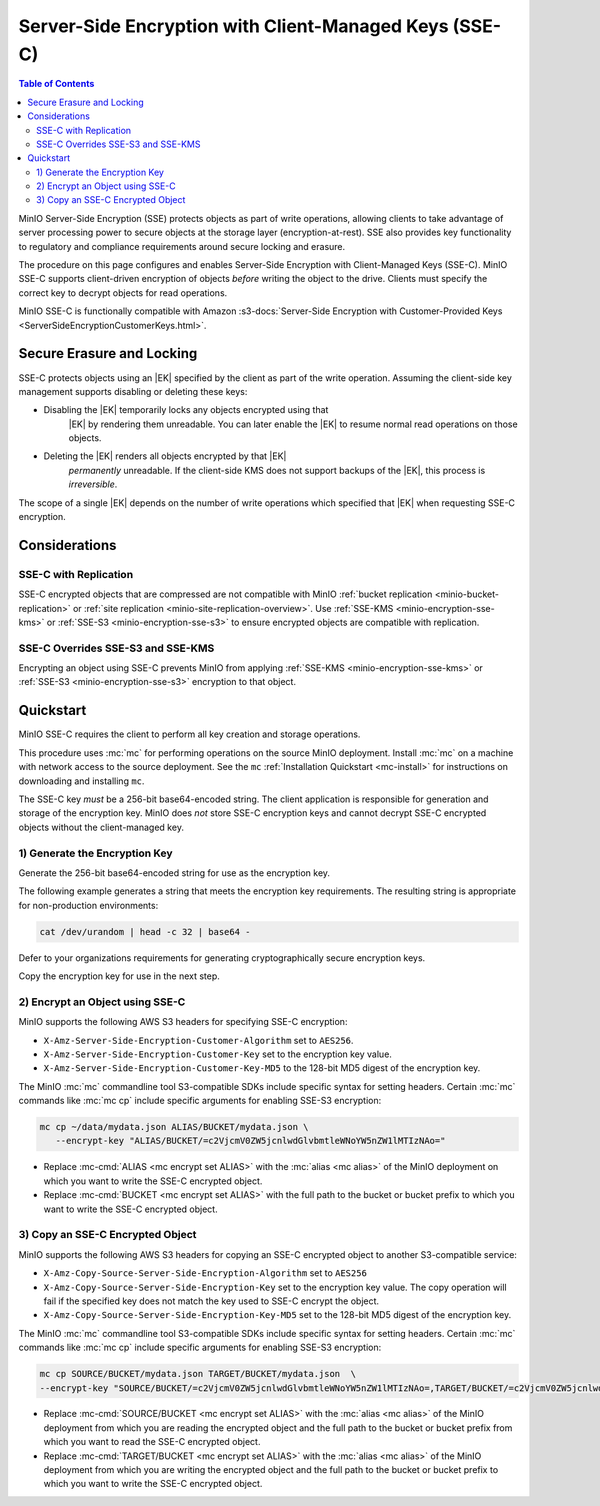.. _minio-encryption-sse-c:

=======================================================
Server-Side Encryption with Client-Managed Keys (SSE-C)
=======================================================

.. default-domain:: minio

.. contents:: Table of Contents
   :local:
   :depth: 2

.. |EK|  replace:: :abbr:`EK (External Key)`
.. |DEK| replace:: :abbr:`DEK (Data Encryption Key)`
.. |KEK| replace:: :abbr:`KEK (Key Encryption Key)`
.. |OEK| replace:: :abbr:`OEK (Object Encryption Key)`
.. |SSE| replace:: :abbr:`SSE (Server-Side Encryption)`
.. |KMS| replace:: :abbr:`KMS (Key Management Service)`
.. |KES| replace:: :abbr:`KES (Key Encryption Service)`

MinIO Server-Side Encryption (SSE) protects objects as part of write operations,
allowing clients to take advantage of server processing power to secure objects
at the storage layer (encryption-at-rest). SSE also provides key functionality
to regulatory and compliance requirements around secure locking and erasure.

The procedure on this page configures and enables Server-Side Encryption
with Client-Managed Keys (SSE-C). MinIO SSE-C supports client-driven
encryption of objects *before* writing the object to the drive. Clients must
specify the correct key to decrypt objects for read operations.

MinIO SSE-C is functionally compatible with Amazon
:s3-docs:`Server-Side Encryption with Customer-Provided Keys
<ServerSideEncryptionCustomerKeys.html>`. 

.. _minio-encryption-sse-c-erasure-locking:

Secure Erasure and Locking
--------------------------

SSE-C protects objects using an |EK| specified by the client as part
of the write operation. Assuming the client-side key management
supports disabling or deleting these keys:

- Disabling the |EK| temporarily locks any objects encrypted using that
   |EK| by rendering them unreadable. You can later enable the |EK| to
   resume normal read operations on those objects.

- Deleting the |EK| renders all objects encrypted by that |EK|
   *permanently* unreadable. If the client-side KMS does not support
   backups of the |EK|, this process is *irreversible*.

The scope of a single |EK| depends on the number of write operations
which specified that |EK| when requesting SSE-C encryption. 

Considerations
--------------

SSE-C with Replication
~~~~~~~~~~~~~~~~~~~~~~

.. versionchanged:: Server RELEASE.2024-03-30T09-41-56Z

   Objects encrypted with SSE-C can generally now replicate under both site replication or bucket replication.
   Previous versions of MinIO Object Store did not replicate SSE-C encrypted objects.

SSE-C encrypted objects that are compressed are not compatible with MinIO :ref:`bucket replication <minio-bucket-replication>` or :ref:`site replication <minio-site-replication-overview>`. 
Use :ref:`SSE-KMS <minio-encryption-sse-kms>` or :ref:`SSE-S3 <minio-encryption-sse-s3>` to ensure encrypted objects are compatible with replication.

SSE-C Overrides SSE-S3 and SSE-KMS
~~~~~~~~~~~~~~~~~~~~~~~~~~~~~~~~~~

Encrypting an object using SSE-C prevents MinIO from applying 
:ref:`SSE-KMS <minio-encryption-sse-kms>` or
:ref:`SSE-S3 <minio-encryption-sse-s3>` encryption to that object.

Quickstart
----------

MinIO SSE-C requires the client to perform all key creation and storage
operations.

This procedure uses :mc:`mc` for performing operations on the source MinIO
deployment. Install :mc:`mc` on a machine with network access to the source
deployment. See the ``mc`` :ref:`Installation Quickstart <mc-install>` for
instructions on downloading and installing ``mc``.

The SSE-C key *must* be a 256-bit base64-encoded string. The client
application is responsible for generation and storage of the encryption key.
MinIO does *not* store SSE-C encryption keys and cannot decrypt SSE-C
encrypted objects without the client-managed key.

1) Generate the Encryption Key
~~~~~~~~~~~~~~~~~~~~~~~~~~~~~~

Generate the 256-bit base64-encoded string for use as the encryption key.

The following example generates a string that meets the encryption key
requirements. The resulting string is appropriate for non-production
environments:

.. code-block:: shell
   :class: copyable

   cat /dev/urandom | head -c 32 | base64 -

Defer to your organizations requirements for generating cryptographically
secure encryption keys.

Copy the encryption key for use in the next step.

2) Encrypt an Object using SSE-C
~~~~~~~~~~~~~~~~~~~~~~~~~~~~~~~~

MinIO supports the following AWS S3 headers for specifying SSE-C encryption:

- ``X-Amz-Server-Side-Encryption-Customer-Algorithm`` set to ``AES256``.

- ``X-Amz-Server-Side-Encryption-Customer-Key`` set to the encryption key value.

- ``X-Amz-Server-Side-Encryption-Customer-Key-MD5`` to the 128-bit MD5 digest of 
  the encryption key.

The MinIO :mc:`mc` commandline tool S3-compatible SDKs include specific syntax
for setting headers. Certain :mc:`mc` commands like :mc:`mc cp` include specific
arguments for enabling SSE-S3 encryption:

.. code-block:: shell
   :class: copyable

   mc cp ~/data/mydata.json ALIAS/BUCKET/mydata.json \
      --encrypt-key "ALIAS/BUCKET/=c2VjcmV0ZW5jcnlwdGlvbmtleWNoYW5nZW1lMTIzNAo="

- Replace :mc-cmd:`ALIAS <mc encrypt set ALIAS>` with the 
  :mc:`alias <mc alias>` of the MinIO deployment on which you want to write
  the SSE-C encrypted object.

- Replace :mc-cmd:`BUCKET <mc encrypt set ALIAS>`  with the full path to the
  bucket or bucket prefix to which you want to write the SSE-C encrypted object.

3) Copy an SSE-C Encrypted Object
~~~~~~~~~~~~~~~~~~~~~~~~~~~~~~~~~

MinIO supports the following AWS S3 headers for copying an SSE-C encrypted
object to another S3-compatible service:

- ``X-Amz-Copy-Source-Server-Side-Encryption-Algorithm`` set to ``AES256``

- ``X-Amz-Copy-Source-Server-Side-Encryption-Key`` set to the encryption key 
  value. The copy operation will fail if the specified key does not match
  the key used to SSE-C encrypt the object.

- ``X-Amz-Copy-Source-Server-Side-Encryption-Key-MD5`` set to the 128-bit MD5
  digest of the encryption key.

The MinIO :mc:`mc` commandline tool S3-compatible SDKs include specific syntax
for setting headers. Certain :mc:`mc` commands like :mc:`mc cp` include specific
arguments for enabling SSE-S3 encryption:

.. code-block:: shell
   :class: copyable

   mc cp SOURCE/BUCKET/mydata.json TARGET/BUCKET/mydata.json  \
   --encrypt-key "SOURCE/BUCKET/=c2VjcmV0ZW5jcnlwdGlvbmtleWNoYW5nZW1lMTIzNAo=,TARGET/BUCKET/=c2VjcmV0ZW5jcnlwdGlvbmtleWNoYW5nZW1lMTIzNAo="

- Replace :mc-cmd:`SOURCE/BUCKET <mc encrypt set ALIAS>` with the 
  :mc:`alias <mc alias>` of the MinIO deployment from which you are reading the
  encrypted object and the full path to the
  bucket or bucket prefix from which you want to read the SSE-C encrypted
  object.

- Replace :mc-cmd:`TARGET/BUCKET <mc encrypt set ALIAS>` with the 
  :mc:`alias <mc alias>` of the MinIO deployment from which you are writing the
  encrypted object and the full path to the
  bucket or bucket prefix to which you want to write the SSE-C encrypted
  object.
